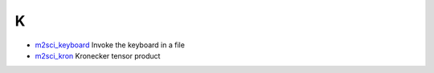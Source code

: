 


K
~


+ `m2sci_keyboard`_ Invoke the keyboard in a file
+ `m2sci_kron`_ Kronecker tensor product


.. _m2sci_keyboard: m2sci_keyboard.html
.. _m2sci_kron: m2sci_kron.html


